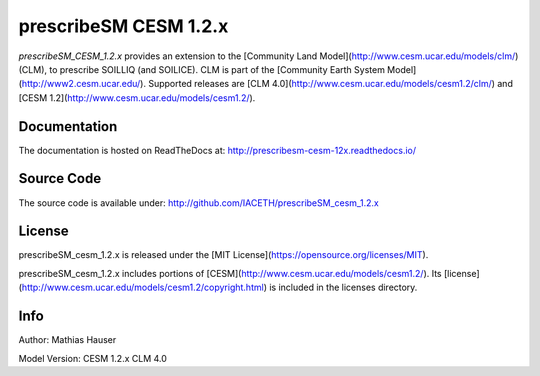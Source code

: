 prescribeSM CESM 1.2.x
======================

*prescribeSM_CESM_1.2.x* provides an extension to the [Community Land Model](http://www.cesm.ucar.edu/models/clm/) (CLM), to prescribe SOILLIQ (and SOILICE). CLM is part of the [Community Earth System Model](http://www2.cesm.ucar.edu/). Supported releases are [CLM 4.0](http://www.cesm.ucar.edu/models/cesm1.2/clm/) and [CESM 1.2](http://www.cesm.ucar.edu/models/cesm1.2/).


Documentation
-------------

The documentation is hosted on ReadTheDocs at: http://prescribesm-cesm-12x.readthedocs.io/

Source Code
-----------

The source code is available under: http://github.com/IACETH/prescribeSM_cesm_1.2.x

License
-------

prescribeSM_cesm_1.2.x is released under the [MIT License](https://opensource.org/licenses/MIT).

prescribeSM_cesm_1.2.x includes portions of [CESM](http://www.cesm.ucar.edu/models/cesm1.2/). Its [license](http://www.cesm.ucar.edu/models/cesm1.2/copyright.html) is included in the licenses directory.


Info
----

Author: Mathias Hauser

Model Version:
CESM 1.2.x
CLM 4.0

